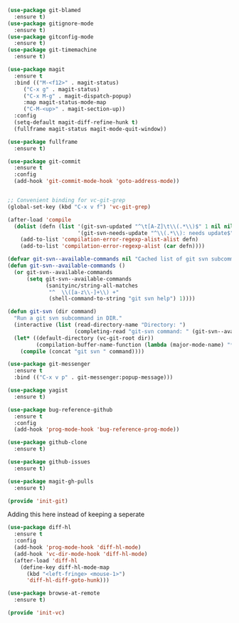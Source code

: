 #+BEGIN_SRC emacs-lisp :tangle yes
(use-package git-blamed
  :ensure t)
(use-package gitignore-mode
  :ensure t)
(use-package gitconfig-mode
  :ensure t)
(use-package git-timemachine
  :ensure t)

(use-package magit
  :ensure t
  :bind (("M-<f12>" . magit-status)
	 ("C-x g" . magit-status)
	 ("C-x M-g" . magit-dispatch-popup)
	 :map magit-status-mode-map
	 ("C-M-<up>" . magit-section-up))
  :config
  (setq-default magit-diff-refine-hunk t)
  (fullframe magit-status magit-mode-quit-window))

(use-package fullframe
  :ensure t)

(use-package git-commit
  :ensure t
  :config
  (add-hook 'git-commit-mode-hook 'goto-address-mode))


;; Convenient binding for vc-git-grep
(global-set-key (kbd "C-x v f") 'vc-git-grep)

(after-load 'compile
  (dolist (defn (list '(git-svn-updated "^\t[A-Z]\t\\(.*\\)$" 1 nil nil 0 1)
                      '(git-svn-needs-update "^\\(.*\\): needs update$" 1 nil nil 2 1)))
    (add-to-list 'compilation-error-regexp-alist-alist defn)
    (add-to-list 'compilation-error-regexp-alist (car defn))))

(defvar git-svn--available-commands nil "Cached list of git svn subcommands")
(defun git-svn--available-commands ()
  (or git-svn--available-commands
      (setq git-svn--available-commands
            (sanityinc/string-all-matches
             "^  \\([a-z\\-]+\\) +"
             (shell-command-to-string "git svn help") 1))))

(defun git-svn (dir command)
  "Run a git svn subcommand in DIR."
  (interactive (list (read-directory-name "Directory: ")
                     (completing-read "git-svn command: " (git-svn--available-commands) nil t nil nil (git-svn--available-commands))))
  (let* ((default-directory (vc-git-root dir))
         (compilation-buffer-name-function (lambda (major-mode-name) "*git-svn*")))
    (compile (concat "git svn " command))))

(use-package git-messenger
  :ensure t
  :bind (("C-x v p" . git-messenger:popup-message)))

(use-package yagist
  :ensure t)

(use-package bug-reference-github
  :ensure t
  :config
  (add-hook 'prog-mode-hook 'bug-reference-prog-mode))

(use-package github-clone
  :ensure t)

(use-package github-issues
  :ensure t)

(use-package magit-gh-pulls
  :ensure t)

(provide 'init-git)

#+END_SRC


Adding this here instead of keeping a seperate

#+begin_src emacs-lisp :tangle yes
(use-package diff-hl
  :ensure t
  :config
  (add-hook 'prog-mode-hook 'diff-hl-mode)
  (add-hook 'vc-dir-mode-hook 'diff-hl-mode)
  (after-load 'diff-hl
    (define-key diff-hl-mode-map
      (kbd "<left-fringe> <mouse-1>")
      'diff-hl-diff-goto-hunk)))

(use-package browse-at-remote
  :ensure t)

(provide 'init-vc)

#+end_src

